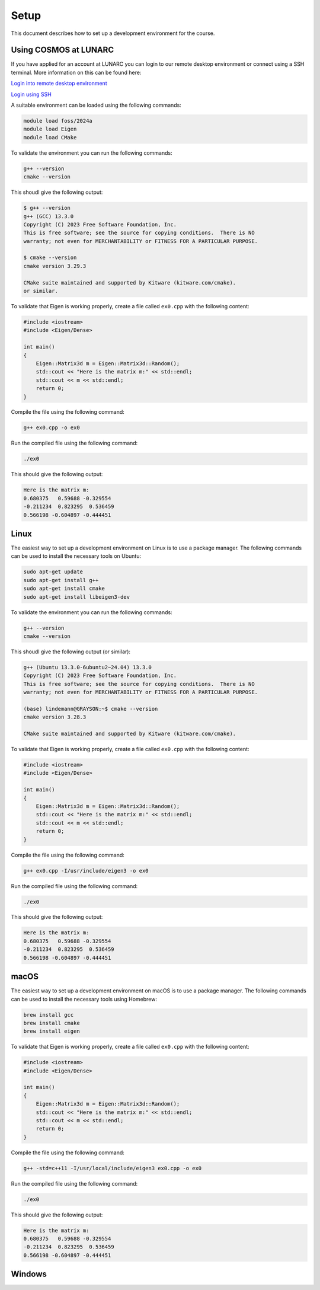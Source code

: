Setup
=====

This document describes how to set up a development environment for the course. 

Using COSMOS at LUNARC
----------------------

If you have applied for an account at LUNARC you can login to our remote desktop environment or connect using a SSH terminal. More information on this can be found here:

`Login into remote desktop environment <https://lunarc-documentation.readthedocs.io/en/latest/getting_started/using_hpc_desktop/>`_

`Login using SSH <https://lunarc-documentation.readthedocs.io/en/latest/getting_started/login_howto/>`_

A suitable environment can be loaded using the following commands:

.. code-block:: bash

    module load foss/2024a
    module load Eigen
    module load CMake

To validate the environment you can run the following commands:

.. code-block:: bash

    g++ --version
    cmake --version

This shoudl give the following output:

.. code-block:: bash

    $ g++ --version
    g++ (GCC) 13.3.0
    Copyright (C) 2023 Free Software Foundation, Inc.
    This is free software; see the source for copying conditions.  There is NO
    warranty; not even for MERCHANTABILITY or FITNESS FOR A PARTICULAR PURPOSE.

    $ cmake --version
    cmake version 3.29.3

    CMake suite maintained and supported by Kitware (kitware.com/cmake).
    or similar.

To validate that Eigen is working properly, create a file called ``ex0.cpp`` with the following content:

.. code-block:: cpp

    #include <iostream>
    #include <Eigen/Dense>

    int main()
    {
        Eigen::Matrix3d m = Eigen::Matrix3d::Random();
        std::cout << "Here is the matrix m:" << std::endl;
        std::cout << m << std::endl;
        return 0;
    }

Compile the file using the following command:

.. code-block:: bash

    g++ ex0.cpp -o ex0

Run the compiled file using the following command:

.. code-block:: bash

    ./ex0

This should give the following output:

.. code-block:: bash

    Here is the matrix m:
    0.680375   0.59688 -0.329554
    -0.211234  0.823295  0.536459
    0.566198 -0.604897 -0.444451


Linux
-----

The easiest way to set up a development environment on Linux is to use a package manager. The following commands can be used to install the necessary tools on Ubuntu:

.. code-block:: bash

    sudo apt-get update
    sudo apt-get install g++
    sudo apt-get install cmake
    sudo apt-get install libeigen3-dev

To validate the environment you can run the following commands:

.. code-block:: bash

    g++ --version
    cmake --version

This shoudl give the following output (or similar):

.. code-block:: bash

    g++ (Ubuntu 13.3.0-6ubuntu2~24.04) 13.3.0
    Copyright (C) 2023 Free Software Foundation, Inc.
    This is free software; see the source for copying conditions.  There is NO
    warranty; not even for MERCHANTABILITY or FITNESS FOR A PARTICULAR PURPOSE.

    (base) lindemann@GRAYSON:~$ cmake --version
    cmake version 3.28.3

    CMake suite maintained and supported by Kitware (kitware.com/cmake).

To validate that Eigen is working properly, create a file called ``ex0.cpp`` with the following content:

.. code-block:: cpp

    #include <iostream>
    #include <Eigen/Dense>

    int main()
    {
        Eigen::Matrix3d m = Eigen::Matrix3d::Random();
        std::cout << "Here is the matrix m:" << std::endl;
        std::cout << m << std::endl;
        return 0;
    }

Compile the file using the following command:

.. code-block:: bash

    g++ ex0.cpp -I/usr/include/eigen3 -o ex0

Run the compiled file using the following command:

.. code-block:: bash

    ./ex0

This should give the following output:

.. code-block:: bash

    Here is the matrix m:
    0.680375   0.59688 -0.329554
    -0.211234  0.823295  0.536459
    0.566198 -0.604897 -0.444451


macOS
-----

The easiest way to set up a development environment on macOS is to use a package manager. The following commands can be used to install the necessary tools using Homebrew:

.. code-block:: bash

    brew install gcc
    brew install cmake
    brew install eigen

To validate that Eigen is working properly, create a file called ``ex0.cpp`` with the following content:

.. code-block:: cpp

    #include <iostream>
    #include <Eigen/Dense>

    int main()
    {
        Eigen::Matrix3d m = Eigen::Matrix3d::Random();
        std::cout << "Here is the matrix m:" << std::endl;
        std::cout << m << std::endl;
        return 0;
    }

Compile the file using the following command:

.. code-block:: bash

    g++ -std=c++11 -I/usr/local/include/eigen3 ex0.cpp -o ex0

Run the compiled file using the following command:

.. code-block:: bash

    ./ex0

This should give the following output:

.. code-block:: bash

    Here is the matrix m:
    0.680375   0.59688 -0.329554
    -0.211234  0.823295  0.536459
    0.566198 -0.604897 -0.444451


Windows
-------